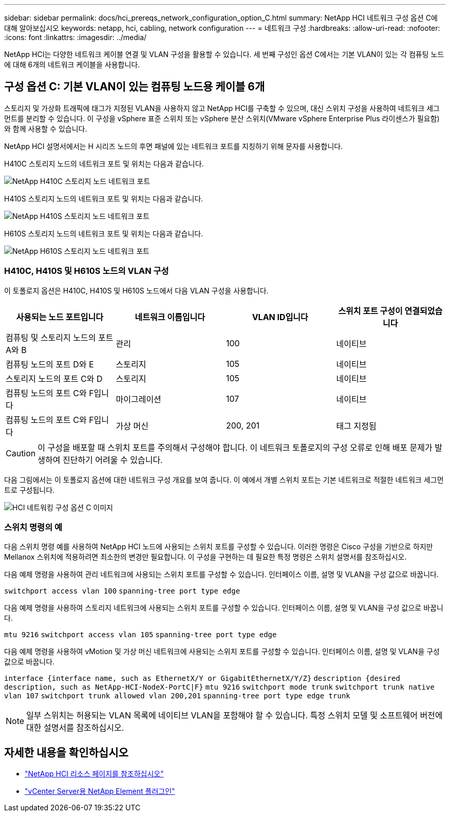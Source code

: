 ---
sidebar: sidebar 
permalink: docs/hci_prereqs_network_configuration_option_C.html 
summary: NetApp HCI 네트워크 구성 옵션 C에 대해 알아보십시오 
keywords: netapp, hci, cabling, network configuration 
---
= 네트워크 구성
:hardbreaks:
:allow-uri-read: 
:nofooter: 
:icons: font
:linkattrs: 
:imagesdir: ../media/


[role="lead"]
NetApp HCI는 다양한 네트워크 케이블 연결 및 VLAN 구성을 활용할 수 있습니다. 세 번째 구성인 옵션 C에서는 기본 VLAN이 있는 각 컴퓨팅 노드에 대해 6개의 네트워크 케이블을 사용합니다.



== 구성 옵션 C: 기본 VLAN이 있는 컴퓨팅 노드용 케이블 6개

스토리지 및 가상화 트래픽에 태그가 지정된 VLAN을 사용하지 않고 NetApp HCI를 구축할 수 있으며, 대신 스위치 구성을 사용하여 네트워크 세그먼트를 분리할 수 있습니다. 이 구성을 vSphere 표준 스위치 또는 vSphere 분산 스위치(VMware vSphere Enterprise Plus 라이센스가 필요함)와 함께 사용할 수 있습니다.

NetApp HCI 설명서에서는 H 시리즈 노드의 후면 패널에 있는 네트워크 포트를 지칭하기 위해 문자를 사용합니다.

H410C 스토리지 노드의 네트워크 포트 및 위치는 다음과 같습니다.

[#H35700E_H410C]
image::HCI_ISI_compute_6cable.png[NetApp H410C 스토리지 노드 네트워크 포트]

H410S 스토리지 노드의 네트워크 포트 및 위치는 다음과 같습니다.

[#H410S]
image::HCI_ISI_storage_cabling.png[NetApp H410S 스토리지 노드 네트워크 포트]

H610S 스토리지 노드의 네트워크 포트 및 위치는 다음과 같습니다.

[#H610S]
image::H610S_back_panel_ports.png[NetApp H610S 스토리지 노드 네트워크 포트]



=== H410C, H410S 및 H610S 노드의 VLAN 구성

이 토폴로지 옵션은 H410C, H410S 및 H610S 노드에서 다음 VLAN 구성을 사용합니다.

|===
| 사용되는 노드 포트입니다 | 네트워크 이름입니다 | VLAN ID입니다 | 스위치 포트 구성이 연결되었습니다 


| 컴퓨팅 및 스토리지 노드의 포트 A와 B | 관리 | 100 | 네이티브 


| 컴퓨팅 노드의 포트 D와 E | 스토리지 | 105 | 네이티브 


| 스토리지 노드의 포트 C와 D | 스토리지 | 105 | 네이티브 


| 컴퓨팅 노드의 포트 C와 F입니다 | 마이그레이션 | 107 | 네이티브 


| 컴퓨팅 노드의 포트 C와 F입니다 | 가상 머신 | 200, 201 | 태그 지정됨 
|===

CAUTION: 이 구성을 배포할 때 스위치 포트를 주의해서 구성해야 합니다. 이 네트워크 토폴로지의 구성 오류로 인해 배포 문제가 발생하여 진단하기 어려울 수 있습니다.

다음 그림에서는 이 토폴로지 옵션에 대한 네트워크 구성 개요를 보여 줍니다. 이 예에서 개별 스위치 포트는 기본 네트워크로 적절한 네트워크 세그먼트로 구성됩니다.

image::hci_networking_config_scenario_2.png[HCI 네트워킹 구성 옵션 C 이미지]



=== 스위치 명령의 예

다음 스위치 명령 예를 사용하여 NetApp HCI 노드에 사용되는 스위치 포트를 구성할 수 있습니다. 이러한 명령은 Cisco 구성을 기반으로 하지만 Mellanox 스위치에 적용하려면 최소한의 변경만 필요합니다. 이 구성을 구현하는 데 필요한 특정 명령은 스위치 설명서를 참조하십시오.

다음 예제 명령을 사용하여 관리 네트워크에 사용되는 스위치 포트를 구성할 수 있습니다. 인터페이스 이름, 설명 및 VLAN을 구성 값으로 바꿉니다.


`switchport access vlan 100`
`spanning-tree port type edge`

다음 예제 명령을 사용하여 스토리지 네트워크에 사용되는 스위치 포트를 구성할 수 있습니다. 인터페이스 이름, 설명 및 VLAN을 구성 값으로 바꿉니다.


`mtu 9216`
`switchport access vlan 105`
`spanning-tree port type edge`

다음 예제 명령을 사용하여 vMotion 및 가상 머신 네트워크에 사용되는 스위치 포트를 구성할 수 있습니다. 인터페이스 이름, 설명 및 VLAN을 구성 값으로 바꿉니다.

`interface {interface name, such as EthernetX/Y or GigabitEthernetX/Y/Z}`
`description {desired description, such as NetApp-HCI-NodeX-PortC|F}`
`mtu 9216`
`switchport mode trunk`
`switchport trunk native vlan 107`
`switchport trunk allowed vlan 200,201`
`spanning-tree port type edge trunk`


NOTE: 일부 스위치는 허용되는 VLAN 목록에 네이티브 VLAN을 포함해야 할 수 있습니다. 특정 스위치 모델 및 소프트웨어 버전에 대한 설명서를 참조하십시오.

[discrete]
== 자세한 내용을 확인하십시오

* https://www.netapp.com/hybrid-cloud/hci-documentation/["NetApp HCI 리소스 페이지를 참조하십시오"^]
* https://docs.netapp.com/us-en/vcp/index.html["vCenter Server용 NetApp Element 플러그인"^]

